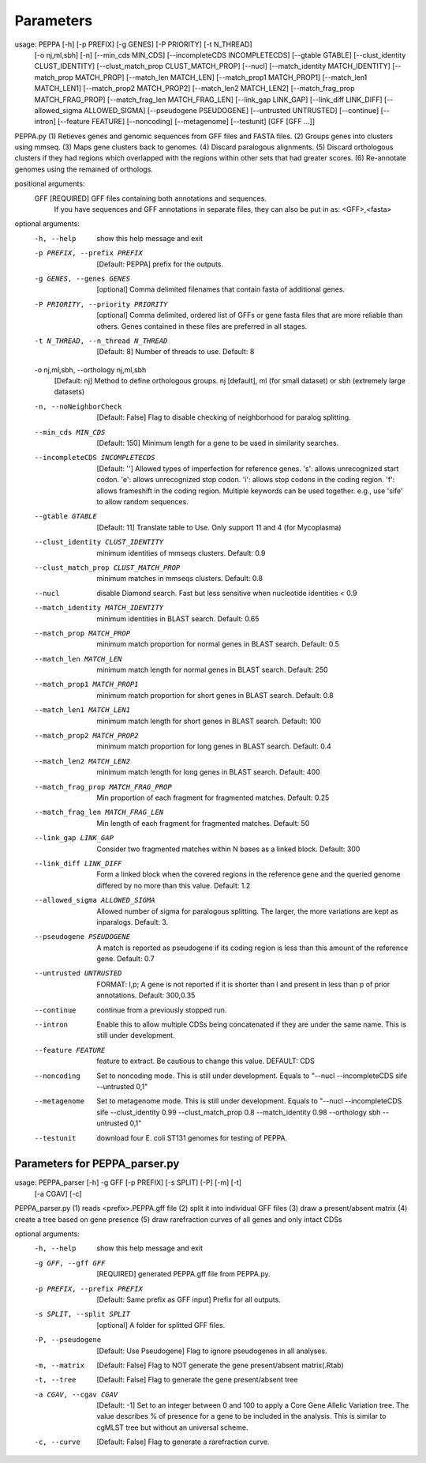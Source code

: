 Parameters
**********
::

usage: PEPPA [-h] [-p PREFIX] [-g GENES] [-P PRIORITY] [-t N_THREAD]
             [-o nj,ml,sbh] [-n] [--min_cds MIN_CDS]
             [--incompleteCDS INCOMPLETECDS] [--gtable GTABLE]
             [--clust_identity CLUST_IDENTITY]
             [--clust_match_prop CLUST_MATCH_PROP] [--nucl]
             [--match_identity MATCH_IDENTITY] [--match_prop MATCH_PROP]
             [--match_len MATCH_LEN] [--match_prop1 MATCH_PROP1]
             [--match_len1 MATCH_LEN1] [--match_prop2 MATCH_PROP2]
             [--match_len2 MATCH_LEN2] [--match_frag_prop MATCH_FRAG_PROP]
             [--match_frag_len MATCH_FRAG_LEN] [--link_gap LINK_GAP]
             [--link_diff LINK_DIFF] [--allowed_sigma ALLOWED_SIGMA]
             [--pseudogene PSEUDOGENE] [--untrusted UNTRUSTED] [--continue]
             [--intron] [--feature FEATURE] [--noncoding] [--metagenome]
             [--testunit]
             [GFF [GFF ...]]

PEPPA.py
(1) Retieves genes and genomic sequences from GFF files and FASTA files.
(2) Groups genes into clusters using mmseq.
(3) Maps gene clusters back to genomes.
(4) Discard paralogous alignments.
(5) Discard orthologous clusters if they had regions which overlapped with the regions within other sets that had greater scores.
(6) Re-annotate genomes using the remained of orthologs.

positional arguments:
  GFF                   [REQUIRED] GFF files containing both annotations and sequences.
                        If you have sequences and GFF annotations in separate files,
                        they can also be put in as: <GFF>,<fasta>

optional arguments:
  -h, --help            show this help message and exit
  -p PREFIX, --prefix PREFIX
                        [Default: PEPPA] prefix for the outputs.
  -g GENES, --genes GENES
                        [optional] Comma delimited filenames that contain fasta of additional genes.
  -P PRIORITY, --priority PRIORITY
                        [optional] Comma delimited, ordered list of GFFs or gene fasta files that are more reliable than others.
                        Genes contained in these files are preferred in all stages.
  -t N_THREAD, --n_thread N_THREAD
                        [Default: 8] Number of threads to use. Default: 8
  -o nj,ml,sbh, --orthology nj,ml,sbh
                        [Default: nj] Method to define orthologous groups.
                        nj [default], ml (for small dataset) or sbh (extremely large datasets)
  -n, --noNeighborCheck
                        [Default: False] Flag to disable checking of neighborhood for paralog splitting.
  --min_cds MIN_CDS     [Default: 150] Minimum length for a gene to be used in similarity searches.
  --incompleteCDS INCOMPLETECDS
                        [Default: ''] Allowed types of imperfection for reference genes.
                        's': allows unrecognized start codon.
                        'e': allows unrecognized stop codon.
                        'i': allows stop codons in the coding region.
                        'f': allows frameshift in the coding region.
                        Multiple keywords can be used together. e.g., use 'sife' to allow random sequences.
  --gtable GTABLE       [Default: 11] Translate table to Use. Only support 11 and 4 (for Mycoplasma)
  --clust_identity CLUST_IDENTITY
                        minimum identities of mmseqs clusters. Default: 0.9
  --clust_match_prop CLUST_MATCH_PROP
                        minimum matches in mmseqs clusters. Default: 0.8
  --nucl                disable Diamond search. Fast but less sensitive when nucleotide identities < 0.9
  --match_identity MATCH_IDENTITY
                        minimum identities in BLAST search. Default: 0.65
  --match_prop MATCH_PROP
                        minimum match proportion for normal genes in BLAST search. Default: 0.5
  --match_len MATCH_LEN
                        minimum match length for normal genes in BLAST search. Default: 250
  --match_prop1 MATCH_PROP1
                        minimum match proportion for short genes in BLAST search. Default: 0.8
  --match_len1 MATCH_LEN1
                        minimum match length for short genes in BLAST search. Default: 100
  --match_prop2 MATCH_PROP2
                        minimum match proportion for long genes in BLAST search. Default: 0.4
  --match_len2 MATCH_LEN2
                        minimum match length for long genes in BLAST search. Default: 400
  --match_frag_prop MATCH_FRAG_PROP
                        Min proportion of each fragment for fragmented matches. Default: 0.25
  --match_frag_len MATCH_FRAG_LEN
                        Min length of each fragment for fragmented matches. Default: 50
  --link_gap LINK_GAP   Consider two fragmented matches within N bases as a linked block. Default: 300
  --link_diff LINK_DIFF
                        Form a linked block when the covered regions in the reference gene
                        and the queried genome differed by no more than this value. Default: 1.2
  --allowed_sigma ALLOWED_SIGMA
                        Allowed number of sigma for paralogous splitting.
                        The larger, the more variations are kept as inparalogs. Default: 3.
  --pseudogene PSEUDOGENE
                        A match is reported as pseudogene if its coding region is less than this amount of the reference gene. Default: 0.7
  --untrusted UNTRUSTED
                        FORMAT: l,p; A gene is not reported if it is shorter than l and present in less than p of prior annotations. Default: 300,0.35
  --continue            continue from a previously stopped run.
  --intron              Enable this to allow multiple CDSs being concatenated if they are under the same name. This is still under development.
  --feature FEATURE     feature to extract. Be cautious to change this value. DEFAULT: CDS
  --noncoding           Set to noncoding mode. This is still under development. Equals to
                        "--nucl --incompleteCDS sife --untrusted 0,1"
  --metagenome          Set to metagenome mode. This is still under development. Equals to
                        "--nucl --incompleteCDS sife --clust_identity 0.99 --clust_match_prop 0.8 --match_identity 0.98 --orthology sbh --untrusted 0,1"
  --testunit            download four E. coli ST131 genomes for testing of PEPPA.


Parameters for PEPPA_parser.py
--------------------------------------

::

usage: PEPPA_parser [-h] -g GFF [-p PREFIX] [-s SPLIT] [-P] [-m] [-t]
                    [-a CGAV] [-c]

PEPPA_parser.py
(1) reads <prefix>.PEPPA.gff file
(2) split it into individual GFF files
(3) draw a present/absent matrix
(4) create a tree based on gene presence
(5) draw rarefraction curves of all genes and only intact CDSs

optional arguments:
  -h, --help            show this help message and exit
  -g GFF, --gff GFF     [REQUIRED] generated PEPPA.gff file from PEPPA.py.
  -p PREFIX, --prefix PREFIX
                        [Default: Same prefix as GFF input] Prefix for all outputs.
  -s SPLIT, --split SPLIT
                        [optional] A folder for splitted GFF files.
  -P, --pseudogene      [Default: Use Pseudogene] Flag to ignore pseudogenes in all analyses.
  -m, --matrix          [Default: False] Flag to NOT generate the gene present/absent matrix(.Rtab)
  -t, --tree            [Default: False] Flag to generate the gene present/absent tree
  -a CGAV, --cgav CGAV  [Default: -1] Set to an integer between 0 and 100 to apply a Core Gene Allelic Variation tree.
                        The value describes % of presence for a gene to be included in the analysis.
                        This is similar to cgMLST tree but without an universal scheme.
  -c, --curve           [Default: False] Flag to generate a rarefraction curve.



